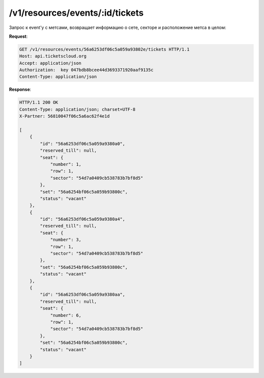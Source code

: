 .. _ex/tickets:

/v1/resources/events/:id/tickets
================================

Запрос к event'у с метсами, возвращает информацию о сете, секторе и расположение метса в целом:

**Request**:

.. sourcecode:: http

    GET /v1/resources/events/56a6253df06c5a059a93802e/tickets HTTP/1.1
    Host: api.ticketscloud.org
    Accept: application/json
    Authorization:  key 047bdb8bcee44d3693371920aaf9135c
    Content-Type: application/json
           
**Response**:

.. sourcecode:: http

    HTTP/1.1 200 OK
    Content-Type: application/json; charset=UTF-8
    X-Partner: 56810047f06c5a6ac62f4e1d

    [
        {
            "id": "56a6253df06c5a059a9380a0", 
            "reserved_till": null, 
            "seat": {
                "number": 1, 
                "row": 1, 
                "sector": "54d7a0409cb538783b7bf8d5"
            }, 
            "set": "56a6254bf06c5a059b93800c", 
            "status": "vacant"
        }, 
        {
            "id": "56a6253df06c5a059a9380a4", 
            "reserved_till": null, 
            "seat": {
                "number": 3, 
                "row": 1, 
                "sector": "54d7a0409cb538783b7bf8d5"
            }, 
            "set": "56a6254bf06c5a059b93800c", 
            "status": "vacant"
        }, 
        {
            "id": "56a6253df06c5a059a9380aa", 
            "reserved_till": null, 
            "seat": {
                "number": 6, 
                "row": 1, 
                "sector": "54d7a0409cb538783b7bf8d5"
            }, 
            "set": "56a6254bf06c5a059b93800c", 
            "status": "vacant"
        }
    ]
